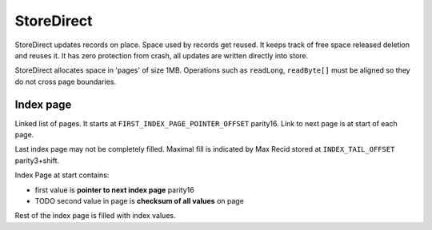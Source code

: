 
StoreDirect
------------------

StoreDirect updates records on place. Space used by records get reused.
It keeps track of free space released deletion and reuses it.
It has zero protection from crash, all updates are written directly into store.

StoreDirect allocates space in 'pages' of size 1MB. Operations such as ``readLong``, ``readByte[]``
must be aligned so they do not cross page boundaries.


Index page
~~~~~~~~~~~~~~~~~~~~~~~~
Linked list of pages. It starts at ``FIRST_INDEX_PAGE_POINTER_OFFSET`` parity16.
Link to next page is at start of each page.

Last index page may not be completely filled. Maximal fill is indicated by Max Recid stored at ``INDEX_TAIL_OFFSET`` parity3+shift.

Index Page at start contains:

- first value is **pointer to next index page** parity16
- TODO second value in page is **checksum of all values** on page

Rest of the index page is filled with index values.
